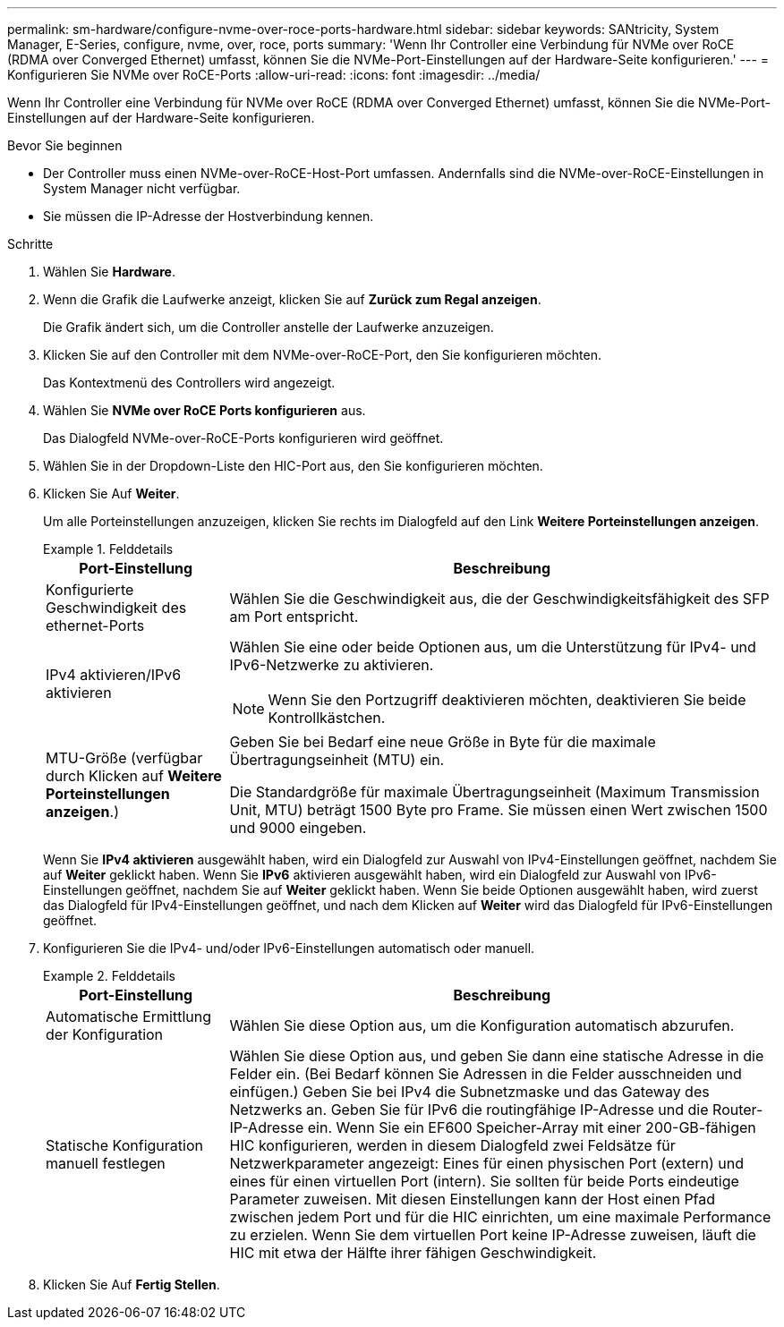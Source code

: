 ---
permalink: sm-hardware/configure-nvme-over-roce-ports-hardware.html 
sidebar: sidebar 
keywords: SANtricity, System Manager, E-Series, configure, nvme, over, roce, ports 
summary: 'Wenn Ihr Controller eine Verbindung für NVMe over RoCE (RDMA over Converged Ethernet) umfasst, können Sie die NVMe-Port-Einstellungen auf der Hardware-Seite konfigurieren.' 
---
= Konfigurieren Sie NVMe over RoCE-Ports
:allow-uri-read: 
:icons: font
:imagesdir: ../media/


[role="lead"]
Wenn Ihr Controller eine Verbindung für NVMe over RoCE (RDMA over Converged Ethernet) umfasst, können Sie die NVMe-Port-Einstellungen auf der Hardware-Seite konfigurieren.

.Bevor Sie beginnen
* Der Controller muss einen NVMe-over-RoCE-Host-Port umfassen. Andernfalls sind die NVMe-over-RoCE-Einstellungen in System Manager nicht verfügbar.
* Sie müssen die IP-Adresse der Hostverbindung kennen.


.Schritte
. Wählen Sie *Hardware*.
. Wenn die Grafik die Laufwerke anzeigt, klicken Sie auf *Zurück zum Regal anzeigen*.
+
Die Grafik ändert sich, um die Controller anstelle der Laufwerke anzuzeigen.

. Klicken Sie auf den Controller mit dem NVMe-over-RoCE-Port, den Sie konfigurieren möchten.
+
Das Kontextmenü des Controllers wird angezeigt.

. Wählen Sie *NVMe over RoCE Ports konfigurieren* aus.
+
Das Dialogfeld NVMe-over-RoCE-Ports konfigurieren wird geöffnet.

. Wählen Sie in der Dropdown-Liste den HIC-Port aus, den Sie konfigurieren möchten.
. Klicken Sie Auf *Weiter*.
+
Um alle Porteinstellungen anzuzeigen, klicken Sie rechts im Dialogfeld auf den Link *Weitere Porteinstellungen anzeigen*.

+
.Felddetails
====
[cols="25h,~"]
|===
| Port-Einstellung | Beschreibung 


 a| 
Konfigurierte Geschwindigkeit des ethernet-Ports
 a| 
Wählen Sie die Geschwindigkeit aus, die der Geschwindigkeitsfähigkeit des SFP am Port entspricht.



 a| 
IPv4 aktivieren/IPv6 aktivieren
 a| 
Wählen Sie eine oder beide Optionen aus, um die Unterstützung für IPv4- und IPv6-Netzwerke zu aktivieren.


NOTE: Wenn Sie den Portzugriff deaktivieren möchten, deaktivieren Sie beide Kontrollkästchen.



 a| 
MTU-Größe (verfügbar durch Klicken auf *Weitere Porteinstellungen anzeigen*.)
 a| 
Geben Sie bei Bedarf eine neue Größe in Byte für die maximale Übertragungseinheit (MTU) ein.

Die Standardgröße für maximale Übertragungseinheit (Maximum Transmission Unit, MTU) beträgt 1500 Byte pro Frame. Sie müssen einen Wert zwischen 1500 und 9000 eingeben.

|===
====
+
Wenn Sie *IPv4 aktivieren* ausgewählt haben, wird ein Dialogfeld zur Auswahl von IPv4-Einstellungen geöffnet, nachdem Sie auf *Weiter* geklickt haben. Wenn Sie *IPv6* aktivieren ausgewählt haben, wird ein Dialogfeld zur Auswahl von IPv6-Einstellungen geöffnet, nachdem Sie auf *Weiter* geklickt haben. Wenn Sie beide Optionen ausgewählt haben, wird zuerst das Dialogfeld für IPv4-Einstellungen geöffnet, und nach dem Klicken auf *Weiter* wird das Dialogfeld für IPv6-Einstellungen geöffnet.

. Konfigurieren Sie die IPv4- und/oder IPv6-Einstellungen automatisch oder manuell.
+
.Felddetails
====
[cols="25h,~"]
|===
| Port-Einstellung | Beschreibung 


 a| 
Automatische Ermittlung der Konfiguration
 a| 
Wählen Sie diese Option aus, um die Konfiguration automatisch abzurufen.



 a| 
Statische Konfiguration manuell festlegen
 a| 
Wählen Sie diese Option aus, und geben Sie dann eine statische Adresse in die Felder ein. (Bei Bedarf können Sie Adressen in die Felder ausschneiden und einfügen.) Geben Sie bei IPv4 die Subnetzmaske und das Gateway des Netzwerks an. Geben Sie für IPv6 die routingfähige IP-Adresse und die Router-IP-Adresse ein. Wenn Sie ein EF600 Speicher-Array mit einer 200-GB-fähigen HIC konfigurieren, werden in diesem Dialogfeld zwei Feldsätze für Netzwerkparameter angezeigt: Eines für einen physischen Port (extern) und eines für einen virtuellen Port (intern). Sie sollten für beide Ports eindeutige Parameter zuweisen. Mit diesen Einstellungen kann der Host einen Pfad zwischen jedem Port und für die HIC einrichten, um eine maximale Performance zu erzielen. Wenn Sie dem virtuellen Port keine IP-Adresse zuweisen, läuft die HIC mit etwa der Hälfte ihrer fähigen Geschwindigkeit.

|===
====
. Klicken Sie Auf *Fertig Stellen*.

